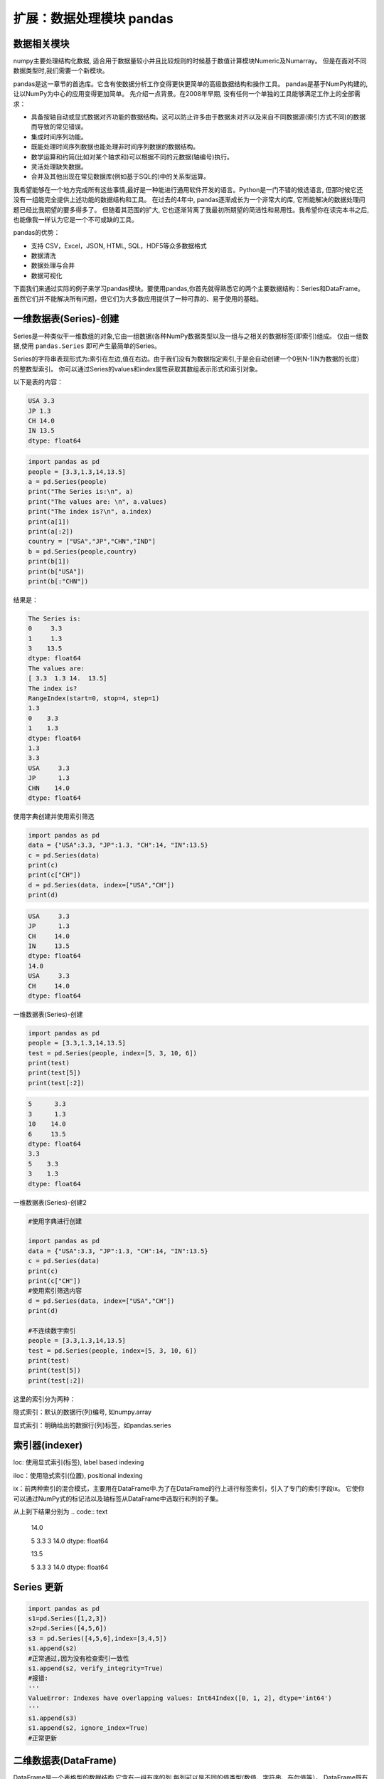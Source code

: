 扩展：数据处理模块 pandas
============================

数据相关模块
------------


numpy主要处理结构化数据, 适合用于数据量较小并且比较规则的时候基于数值计算模块Numeric及Numarray。
但是在面对不同数据类型时,我们需要一个新模块。

pandas是这一章节的首选库。它含有使数据分析工作变得更快更简单的高级数据结构和操作工具。
pandas是基于NumPy构建的,让以NumPy为中心的应用变得更加简单。
先介绍一点背景。在2008年早期, 没有任何一个单独的工具能够满足工作上的全部需求：

• 具备按轴自动或显式数据对齐功能的数据结构。这可以防止许多由于数据未对齐以及来自不同数据源(索引方式不同)的数据而导致的常见错误。

• 集成时间序列功能。

• 既能处理时间序列数据也能处理非时间序列数据的数据结构。

• 数学运算和约简(比如对某个轴求和)可以根据不同的元数据(轴编号)执行。

• 灵活处理缺失数据。

• 合并及其他出现在常见数据库(例如基于SQL的)中的关系型运算。

我希望能够在一个地方完成所有这些事情,最好是一种能进行通用软件开发的语言。Python是一门不错的候选语言, 但那时候它还没有一组能完全提供上述功能的数据结构和工具。
在过去的4年中, pandas逐渐成长为一个非常大的库, 它所能解决的数据处理问题已经比我期望的要多得多了。
但随着其范围的扩大, 它也逐渐背离了我最初所期望的简洁性和易用性。我希望你在读完本书之后, 也能像我一样认为它是一个不可或缺的工具。

pandas的优势：

• 支持 CSV，Excel，JSON, HTML, SQL，HDF5等众多数据格式

• 数据清洗

• 数据处理与合并

• 数据可视化


下面我们来通过实际的例子来学习pandas模块。要使用pandas,你首先就得熟悉它的两个主要数据结构：Series和DataFrame。
虽然它们并不能解决所有问题，但它们为大多数应用提供了一种可靠的、易于使用的基础。

一维数据表(Series)-创建
------------------------

Series是一种类似干一维数组的对象,它由一组数据(各种NumPy数据类型以及一组与之相关的数据标签(即索引)组成。
仅由一组数据,使用 ``pandas.Series`` 即可产生最简单的Series。

Series的字符串表现形式为:索引在左边,值在右边。由于我们没有为数据指定索引,于是会自动创建一个0到N-1(N为数据的长度）的整数型索引。
你可以通过Series的values和index属性获取其数组表示形式和索引对象。

以下是表的内容：

.. code:: text

    USA 3.3
    JP 1.3
    CH 14.0
    IN 13.5
    dtype: float64

.. code:: python 

    import pandas as pd
    people = [3.3,1.3,14,13.5]
    a = pd.Series(people)
    print("The Series is:\n", a)
    print("The values are: \n", a.values)
    print("The index is?\n", a.index)
    print(a[1])
    print(a[:2])
    country = ["USA","JP","CHN","IND"]
    b = pd.Series(people,country)
    print(b[1])
    print(b["USA"])
    print(b[:"CHN"])

结果是：

.. code:: text

    The Series is:
    0     3.3
    1     1.3
    3    13.5
    dtype: float64
    The values are:
    [ 3.3  1.3 14.  13.5]
    The index is?
    RangeIndex(start=0, stop=4, step=1)
    1.3
    0    3.3
    1    1.3
    dtype: float64
    1.3
    3.3
    USA     3.3
    JP      1.3
    CHN    14.0
    dtype: float64

使用字典创建并使用索引筛选

.. code:: python 

    import pandas as pd 
    data = {"USA":3.3, "JP":1.3, "CH":14, "IN":13.5}
    c = pd.Series(data)
    print(c)
    print(c["CH"])
    d = pd.Series(data, index=["USA","CH"])
    print(d)

.. code:: text

    USA     3.3
    JP      1.3
    CH     14.0
    IN     13.5
    dtype: float64
    14.0
    USA     3.3
    CH     14.0
    dtype: float64

一维数据表(Series)-创建

.. code:: python

    import pandas as pd
    people = [3.3,1.3,14,13.5]
    test = pd.Series(people, index=[5, 3, 10, 6])
    print(test)
    print(test[5])
    print(test[:2])

.. code:: text

    5      3.3
    3      1.3
    10    14.0
    6     13.5
    dtype: float64
    3.3
    5    3.3
    3    1.3
    dtype: float64

一维数据表(Series)-创建2

.. code:: python

    #使用字典进行创建

    import pandas as pd
    data = {"USA":3.3, "JP":1.3, "CH":14, "IN":13.5}
    c = pd.Series(data)
    print(c)
    print(c["CH"])
    #使用索引筛选内容
    d = pd.Series(data, index=["USA","CH"])
    print(d)

    #不连续数字索引
    people = [3.3,1.3,14,13.5]
    test = pd.Series(people, index=[5, 3, 10, 6])
    print(test)
    print(test[5])
    print(test[:2])

这里的索引分为两种：

隐式索引：默认的数据行(列)编号, 如numpy.array 

显式索引：明确给出的数据行(列)标签，如pandas.series

索引器(indexer)
------------------

loc: 使用显式索引(标签), label based indexing

iloc：使用隐式索引(位置), positional indexing 

ix：前两种索引的混合模式，主要用在DataFrame中.为了在DataFrame的行上进行标签索引，引入了专门的索引字段ix。
它使你可以通过NumPy式的标记法以及轴标签从DataFrame中选取行和列的子集。

.. code::python

    import pandas as pd
    people = [3.3,1.3,14,13.5]
    test = pd.Series(people, index=[5, 3, 10, 6])
    test.loc[3]
    test.loc[:3]
    test.iloc[3]
    test.iloc[:3]

从上到下结果分别为
.. code:: text

    14.0

    5 3.3
    3 14.0
    dtype: float64

    13.5

    5 3.3
    3 14.0
    dtype: float64

Series 更新
-----------
.. code:: python

    import pandas as pd
    s1=pd.Series([1,2,3])
    s2=pd.Series([4,5,6])
    s3 = pd.Series([4,5,6],index=[3,4,5])
    s1.append(s2)
    #正常通过,因为没有检查索引一致性
    s1.append(s2, verify_integrity=True) 
    #报错:
    '''
    ValueError: Indexes have overlapping values: Int64Index([0, 1, 2], dtype='int64')
    '''
    s1.append(s3)
    s1.append(s2, ignore_index=True)
    #正常更新


二维数据表(DataFrame)
---------------------

DataFrame是一个表格型的数据结构,它含有一组有序的列,每列可以是不同的值类型(数值、字符串、布尔值等）。
DataFrame既有行索引也有列索引，它可以被看做由Series组成的字典(共用同一个索引）。跟其他类似的数据结构相比
(如R的data. frame),DataFrame中面向行和面向列的操作基本上是平衡的。其实，DataFrame中的数据是以一个或多个二维块存放的
(而不是列表、 字典或别的一维数据结构）。有关DataFrame内部的技术细节远远超出了本章节所讨论的范围。

注意:虽然Dataframe是以二维结构保存数据的 ，但你仍然可以轻松地将其表示为更高维度的数据
(层次化索引的表格型结构，这是pandas中许多高级数据处理功能的关键要素 ）。

构建Dataframe的办法有很多，最常用的一种是直接传入一个由等长列表或NumPy数组
组成的字典.结果DataFrame会自动加上索引(跟Series一样)，且全部列会袚有序排列:


.. code:: python

    import numpy as np
    data = {'CHN':{'COUNTRY':'China', 'POP': 1398, 'AREA': 9597,'IND_DAY': '1949-10-01'}},
    'IND':{'COUNTRY':'India', 'POP': 1351, 'AREA': 3287,},
    'USA':{'COUNTRY':'US', 'POP': 329, 'AREA': 9833, 'IND_DAY': '1776-07-04'}}
    df = pd.DataFrame(data)
    df.index  # 行标签 
    print(data['CHN']) #  按列索引 
    print(df.loc['POP']))    # 按行索引

.. code:: text

    {'CHN': {'COUNTRY': 'China', 'POP': 1398, 'AREA': 9597, 'IND_DAY': '1949-10-01'}, 'IND': {'COUNTRY': 'India', 'POP': 1351, 'AREA': 3287}, 'USA': {'COUNTRY': 'US', 'POP': 329, 'AREA': 9833, 'IND_DAY': '1776-07-04'}}
    {'COUNTRY': 'China', 'POP': 1398, 'AREA': 9597, 'IND_DAY': '1949-10-01'}
    CHN    1398
    IND    1351
    USA     329
    Name: POP, dtype: object

如果指定了列序列，则DataFrame的列就会按照指定顺序进行排列:

二维数据表(DataFrame)-创建1

.. code:: python

    import pandas as pd
    s = pd.Series([1,2,3,4,5])
    print("S=\n", s)
    print()
    df = pd.DataFrame(s, columns=['digits'])
    print("df=\n", df)

.. code:: text

    S=
    0    1
    1    2
    2    3
    3    4
    4    5
    dtype: int64

    df=
        digits
    0       1
    1       2
    2       3
    3       4
    4       5

二维数据表(DataFrame)-创建2

在通过字典创建的时候，如果有的值并不存在，则自动用NaN填充。Nan在算术运算中会自动对齐不同索引的数据。

.. code:: python

    import pandas as pd
    data = {'CHN':{'COUNTRY':'China', 'POP': 1398, 'AREA': 9597,'IND_DAY': '1949-10-01'}},\
    'IND':{'COUNTRY':'India', 'POP': 1351, 'AREA': 3287},\
    'USA':{'COUNTRY':'US', 'POP': 329, 'AREA': 9833, 'IND_DAY': '1776-07-04'}}
    df = pd.DataFrame({"COU": country, "PEO":people})
    print("df = \n", df)

    # 在通过字典创建的时候，如果有的值并不存在，则自动用NaN填充，例如：

    dl = [{"a":1, "b":1}, {"b":2, "c":2}, {"c":3, "d":3}]
    df = pd.DataFrame(dl)
    print("df = \n", df)

两次结果分别为:

.. code:: text

    df = 
        COU   PEO
    0  USA   3.3
    1   JP   1.3
    2  CHN  14.0
    3  IND  13.5

    df =
        a    b    c    d
    0  1.0  1.0  NaN  NaN
    1  NaN  2.0  2.0  NaN
    2  NaN  NaN  3.0  3.0

二维数据表(DataFrame)-创建:通过Numpy二维数组创建

.. code:: python

    import numpy as np

    df = pd.DataFrame(np.zeros([5,3]),columns=["A", "B", "C"], index=["a", "b", "c", "d", "e"])
    print("df=\n",df)

.. code:: text

    df=
        A    B    C
    a  0.0  0.0  0.0
    b  0.0  0.0  0.0
    c  0.0  0.0  0.0
    d  0.0  0.0  0.0
    e  0.0  0.0  0.0

这里可以处理的数据类型:

.. code:: text

    object, 字符串类型
    int, 整型
    float,  浮点型 
    datetime, 时间类型 
    bool, 布尔型

数据筛选

另一种常见的数据形式是嵌套字典(也就是字典的字典).它就会被解释为:外层字典的键作为列，内层键则作为行
索引,我们也可以对该结果进行转置:

.. code:: python

    import pandas as pd
    data = {'CHN':{'COUNTRY':'China', 'POP': 1398, 'AREA': 9597,'IND_DAY': '1949-10-01'},
    'IND':{'COUNTRY':'India', 'POP': 1351, 'AREA': 3287,},
    'USA':{'COUNTRY':'US', 'POP': 329, 'AREA': 9833, 'IND_DAY': '1776-07-04'}}
    df = pd.DataFrame(data=data, index=pd.Series(['POP','AREA'])).T 
    print(df['POP']) #返回列
    print(df[1:2]) #返回行 
    print(df[1:2][:2])
    print(df['POP'][3:6])
    print(df[3:6]['POP'])
    print(df.iloc[1]) #返回单列数据
    print(df.iloc[1:3]) #返回切片列数据，相当于data.loc[[1,2,3]] 
    #print(df.loc[:4,['POP']]) #返回指定行的指定类
    #ps:这句话在python3.9跑不通,现在不知道怎么改
    print(df.iloc[:2,1:3]) #返回特定行特定列的数据

.. code:: text

    CHN    1398
    IND    1351
    USA     329
    Name: POP, dtype: int64
        POP  AREA
    IND  1351  3287
        POP  AREA
    IND  1351  3287
    Series([], Name: POP, dtype: int64)
    Series([], Name: POP, dtype: int64)
    POP     1351
    AREA    3287
    Name: IND, dtype: int64
        POP  AREA
    IND  1351  3287
    USA   329  9833
        AREA
    CHN  9597
    IND  3287

基于numpy的运算
----------------------

Pandas基于Numpy，运算结果保留索引和列标签，而且自动对齐索引，没有数据的位置自动用NaN填充.

.. code:: python

    import numpy as np
    import pandas as pd
    s1 = pd.Series({"A": 1, "B":2, "D":4, "E":5}, name="ONE")
    print(s1)
    print(np.sqrt(s1))

    s2 = pd.Series({ "D":4, "E":5, "F":6}, name="TWO")
    print(s1 + s2)
    print(s1.add(s2, fill_value=100))

.. code:: text

    A    1
    B    2
    D    4
    E    5
    Name: ONE, dtype: int64
    A    1.000000
    B    1.414214
    D    2.000000
    E    2.236068
    Name: ONE, dtype: float64
    A     NaN
    B     NaN
    D     8.0
    E    10.0
    F     NaN
    dtype: float64
    A    101.0
    B    102.0
    D      8.0
    E     10.0
    F    106.0
    dtype: float64

运算2

.. code:: python

    import pandas as pd
    import numpy as np
    A1 = np.random.randint(10, size=(3,5))
    df1 = pd.DataFrame(A1, columns=list("ABCDE"))
    print("df1 = \n", df1)

    df2 = df1 - df1.iloc[1] #按行计算
    print("\n df2 = \n", df2)

    df3 = df1.subtract(df1["B"], axis=0) #按列运算
    print("\n df3 = \n", df3)

.. code:: text

    df1 = 
        A  B  C  D  E
    0  5  7  6  6  7
    1  5  2  5  0  6
    2  1  9  4  7  4

    df2 =
        A  B  C  D  E
    0  0  5  1  6  1
    1  0  0  0  0  0
    2 -4  7 -1  7 -2

    df3 =
        A  B  C  D  E
    0 -2  0 -1 -1  0
    1  3  0  3 -2  4
    2 -8  0 -5 -2 -5

绘图
-----

.. code:: python

    import pandas as pd
    data = {'CHN':{'COUNTRY':'China', 'POP': 1398, 'AREA': 9597,'IND_DAY': '1949-10-01'}},
    'IND':{'COUNTRY':'India', 'POP': 1351, 'AREA': 3287,},
    'USA':{'COUNTRY':'US', 'POP': 329, 'AREA': 9833, 'IND_DAY': '1776-07-04'}}
    df = pd.DataFrame(data=data, index=['POP','AREA']).T 
    df.loc['China'][6:].plot() 
    #绘图 
    import pylab as pd
    pd.show()
    df.iloc[127:135,6:].T.plot() 
    #绘多图 
    df.iloc[127:135,6:].T.plot(logy=True)
    style=['s-','o-','^-'],color=['b','r','y'],linewidth=[2,1,1]

合并数据
---------

``concat()`` ,  ``append()`` ,  ``merge()`` 一般都是用来连接两个或者多个DataFrame对象。
其中，  ``concat()`` ,  ``append()`` 默认用来纵向连接DataFrame对象，  ``merge()`` 用来横向连接DataFrame对象。

合并数据concat

.. code:: python

    import pandas as pd
    s1 = pd.Series(list("ABC"), index =[1,2,3])
    s2 = pd.Series(list("DEF"), index =[4,5,6]) 
    s =  pd.concat([s1, s2])
    print(s)
    df1 = pd.DataFrame([['a', 1], ['b', 2]], columns=['A','B'])
    df2 = pd.DataFrame([['c', 3], ['d', 4]], columns=['A','B']) 
    #df3 = pd.concat([df1, df2])
    df3 = pd.concat([df1, df2], ignore_index=True) 
    df4 = pd.concat([df1, df2], keys=["C", "D"])
    print(df1)
    print("\n")
    print(df2)
    print("\n")
    print(df3)
    print("\n")
    print(df4)

.. code:: text

    1    A
    2    B
    3    C
    4    D
    5    E
    6    F
    dtype: object
    A  B
    0  a  1
    1  b  2


    A  B
    0  c  3
    1  d  4


    A  B
    0  a  1
    1  b  2
    2  c  3
    3  d  4


        A  B
    C 0  a  1
    1  b  2
    D 0  c  3
    1  d  4

注意到， 因为 ``concat()`` 保留了每个子DataFrame的index， 所以合并之后的DataFrame中， 每个index出现了两次。
我们可以通过设置 ``ignore_index=False`` 来解决这个问题.

合并数据merge


.. code:: python

    import pandas as pd
    df1 = pd.DataFrame([['a', 1], ['b', 2],['c',3]], columns=['A','B'])
    df2 = pd.DataFrame([['c', 3,  2], ['d', 4, 5]], columns=['A','B','C'])
    df3 = pd.concat([df1, df2], sort=True)
    print(df1)
    print(df2)
    print("\n")
    print(df3)
    df3 = pd.merge(df1,df2)
    print("\n")
    print(df3)
    df3 = pd.merge(df1,df2,how='outer')
    print("\n")
    print(df3)
    

.. code:: text

    A  B
    0  a  1
    1  b  2
    2  c  3
    A  B  C
    0  c  3  2
    1  d  4  5


    A  B    C
    0  a  1  NaN
    1  b  2  NaN
    2  c  3  NaN
    0  c  3  2.0
    1  d  4  5.0


    A  B  C
    0  c  3  2


    A  B    C
    0  a  1  NaN
    1  b  2  NaN
    2  c  3  2.0
    3  d  4  5.0




